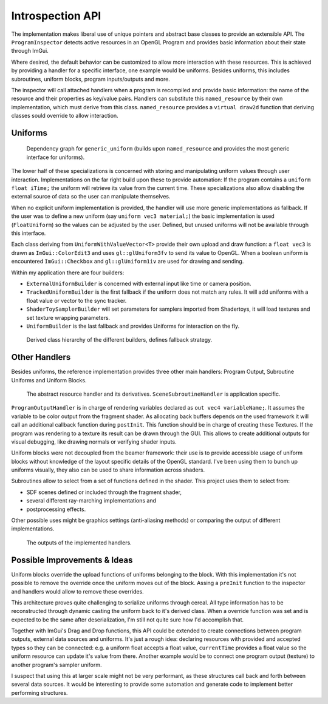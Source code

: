 Introspection API
=================

The implementation makes liberal use of unique pointers and abstract base classes to provide an extensible API.
The ``ProgramInspector`` detects active resources in an OpenGL Program and provides basic information about their state through ImGui.

Where desired, the default behavior can be customized to allow more interaction with these resources.
This is achieved by providing a handler for a specific interface, one example would be uniforms.
Besides uniforms, this includes subroutines, uniform blocks, program inputs/outputs and more.

The inspector will call attached handlers when a program is recompiled and provide basic information: the name of the resource and their properties as key/value pairs.
Handlers can substitute this ``named_resource`` by their own implementation, which must derive from this class.
``named_resource`` provides a ``virtual draw2d`` function that deriving classes sould override to allow interaction.

Uniforms
--------

.. figure:: /out_doxygen/all/structminuseins_1_1handlers_1_1generic__uniform__inherit__graph.*

   Dependency graph for ``generic_uniform`` (builds upon ``named_resource`` and provides the most generic interface for uniforms).
   
The lower half of these specializations is concerned with storing and manipulating uniform values through user interaction.
Implementations on the far right build upon these to provide automation:
If the program contains a ``uniform float iTime;`` the uniform will retrieve its value from the current time.
These specializations also allow disabling the external source of data so the user can manipulate themselves.

When no explicit uniform implementation is provided, the handler will use more generic implementations as fallback.
If the user was to define a new uniform (say ``uniform vec3 material;``) the basic implementation is used (``FloatUniform``) so the values can be adjusted by the user.
Defined, but unused uniforms will not be available through this interface.

Each class deriving from ``UniformWithValueVector<T>`` provide their own upload and draw function:
a ``float vec3`` is drawn as ``ImGui::ColorEdit3`` and uses ``gl::glUniform3fv`` to send its value to OpenGL.
When a boolean uniform is encountered ``ImGui::Checkbox`` and ``gl::glUniform1iv`` are used for drawing and sending.

Within my application there are four builders:

- ``ExternalUniformBuilder`` is concerned with external input like time or camera position.
- ``TrackedUniformBuilder`` is the first fallback if the uniform does not match any rules. It will add uniforms with a float value or vector to the sync tracker.
- ``ShaderToySamplerBuilder`` will set parameters for samplers imported from Shadertoys, it will load textures and set texture wrapping parameters.
- ``UniformBuilder`` is the last fallback and provides Uniforms for interaction on the fly.

.. figure:: ../out_doxygen/all/structminuseins_1_1handlers_1_1UniformBuilder__inherit__graph.*

   Derived class hierarchy of the different builders, defines fallback strategy.

Other Handlers
--------------

Besides uniforms, the reference implementation provides three other main handlers: Program Output, Subroutine Uniforms and Uniform Blocks.

.. figure:: ../out_doxygen/all/structminuseins_1_1resource__handler__inherit__graph.*

   The abstract resource handler and its derivatives. ``SceneSubroutineHandler`` is application specific.


``ProgramOutputHandler`` is in charge of rendering variables declared as ``out vec4 variableName;``.
It assumes the variable to be color output from the fragment shader.
As allocating back buffers depends on the used framework it will call an additional callback function during ``postInit``.
This function should be in charge of creating these Textures.
If the program was rendering to a texture its result can be drawn through the GUI.
This allows to create additional outputs for visual debugging, like drawing normals or verifying shader inputs.

Uniform blocks were not decoupled from the beamer framework:
their use is to provide accessible usage of uniform blocks without knowledge of the layout specific details of the OpenGL standard.
I've been using them to bunch up uniforms visually, they also can be used to share information across shaders.

Subroutines allow to select from a set of functions defined in the shader.
This project uses them to select from:

- SDF scenes defined or included through the fragment shader,
- several different ray-marching implementations and
- postprocessing effects.

Other possible uses might be graphics settings (anti-aliasing methods) or comparing the output of different implementations.

.. figure:: /res/handlers.png

   The outputs of the implemented handlers.

Possible Improvements & Ideas
-----------------------------

Uniform blocks override the upload functions of uniforms belonging to the block.
With this implementation it's not possible to remove the override once the uniform moves out of the block.
Assing a ``preInit`` function to the inspector and handlers would allow to remove these overrides.

This architecture proves quite challenging to serialize uniforms through cereal.
All type information has to be reconstructed through dynamic casting the uniform back to it's derived class.
When a override function was set and is expected to be the same after deserialization, I'm still not quite sure how I'd accomplish that.

Together with ImGui's Drag and Drop functions, this API could be extended to create connections between program outputs, external data sources and uniforms.
It's just a rough idea: declaring resources with provided and accepted types so they can be connected:
e.g. a uniform float accepts a float value, ``currentTime`` provides a float value so the uniform resource can update it's value from there.
Another example would be to connect one program output (texture) to another program's sampler uniform.

I suspect that using this at larger scale might not be very performant, as these structures call back and forth between several data sources.
It would be interesting to provide some automation and generate code to implement better performing structures.
